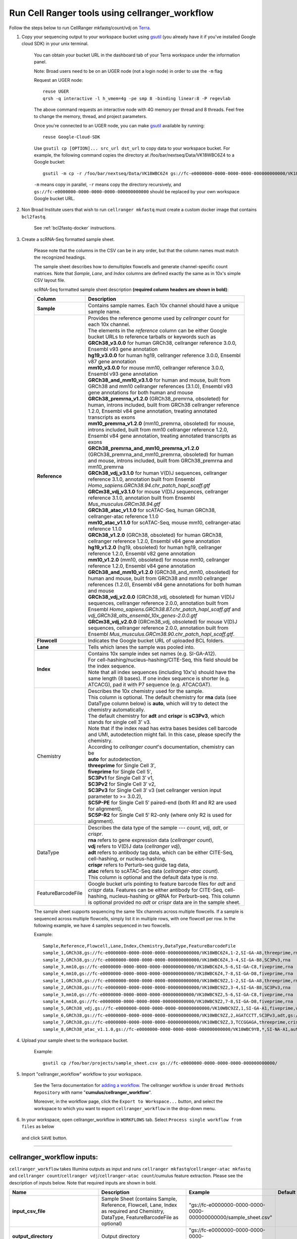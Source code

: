 Run Cell Ranger tools using cellranger_workflow
------------------------------------------------


Follow the steps below to run CellRanger mkfastq/count/vdj on Terra_.

#. Copy your sequencing output to your workspace bucket using gsutil_ (you already have it if you've installed Google cloud SDK) in your unix terminal.

	You can obtain your bucket URL in the dashboard tab of your Terra workspace under the information panel.

	.. image:: images/google_bucket_link.png
	
	Note: Broad users need to be on an UGER node (not a login node) in order to use the ``-m`` flag

	Request an UGER node::

		reuse UGER
		qrsh -q interactive -l h_vmem=4g -pe smp 8 -binding linear:8 -P regevlab

	The above command requests an interactive node with 4G memory per thread and 8 threads. Feel free to change the memory, thread, and project parameters.

	Once you're connected to an UGER node, you can make gsutil_ available by running::

		reuse Google-Cloud-SDK

	Use ``gsutil cp [OPTION]... src_url dst_url`` to copy data to your workspace bucket.
	For example, the following command copies the directory at /foo/bar/nextseq/Data/VK18WBC6Z4 to a Google bucket::

		gsutil -m cp -r /foo/bar/nextseq/Data/VK18WBC6Z4 gs://fc-e0000000-0000-0000-0000-000000000000/VK18WBC6Z4
	
	``-m`` means copy in parallel, ``-r`` means copy the directory recursively, and ``gs://fc-e0000000-0000-0000-0000-000000000000`` should be replaced by your own workspace Google bucket URL.
	
#. Non Broad Institute users that wish to run ``cellranger mkfastq`` must create a custom docker image that contains ``bcl2fastq``.

    See :ref:`bcl2fastq-docker` instructions.

#. Create a scRNA-Seq formatted sample sheet. 

	Please note that the columns in the CSV can be in any order, but that the column names must match the recognized headings.

	The sample sheet describes how to demultiplex flowcells and generate channel-specific count matrices. Note that *Sample*, *Lane*, and *Index* columns are defined exactly the same as in 10x's simple CSV layout file.

	scRNA-Seq formatted sample sheet description **(required column headers are shown in bold)**:

	.. list-table::
		:widths: 5 30
		:header-rows: 1

		* - Column
		  - Description
		* - **Sample**
		  - Contains sample names. Each 10x channel should have a unique sample name.
		* - **Reference**
		  - 
			| Provides the reference genome used by *cellranger count* for each 10x channel. 
			| The elements in the *reference* column can be either Google bucket URLs to reference tarballs or keywords such as
			| **GRCh38_v3.0.0** for human GRCh38, cellranger reference 3.0.0, Ensembl v93 gene annotation
			| **hg19_v3.0.0** for human hg19, cellranger reference 3.0.0, Ensembl v87 gene annotation
			| **mm10_v3.0.0** for mouse mm10, cellranger reference 3.0.0, Ensembl v93 gene annotation
			| **GRCh38_and_mm10_v3.1.0** for human and mouse, built from GRCh38 and mm10 cellranger references (3.1.0), Ensembl v93 gene annotations for both human and mouse
			| **GRCh38_premrna_v1.2.0** (GRCh38_premrna, obsoleted) for human, introns included, built from GRCh38 cellranger reference 1.2.0, Ensembl v84 gene annotation, treating annotated transcripts as exons
			| **mm10_premrna_v1.2.0** (mm10_premrna, obsoleted) for mouse, introns included, built from mm10 cellranger reference 1.2.0, Ensembl v84 gene annotation, treating annotated transcripts as exons
			| **GRCh38_premrna_and_mm10_premrna_v1.2.0** (GRCh38_premrna_and_mm10_premrna, obsoleted) for human and mouse, introns included, built from GRCh38_premrna and mm10_premrna
			| **GRCh38_vdj_v3.1.0** for human V(D)J sequences, cellranger reference 3.1.0, annotation built from Ensembl *Homo_sapiens.GRCh38.94.chr_patch_hapl_scaff.gtf*
			| **GRCm38_vdj_v3.1.0** for mouse V(D)J sequences, cellranger reference 3.1.0, annotation built from Ensembl *Mus_musculus.GRCm38.94.gtf*
			| **GRCh38_atac_v1.1.0** for scATAC-Seq, human GRCh38, cellranger-atac reference 1.1.0
			| **mm10_atac_v1.1.0** for scATAC-Seq, mouse mm10, cellranger-atac reference 1.1.0
			| **GRCh38_v1.2.0** (GRCh38, obsoleted) for human GRCh38, cellranger reference 1.2.0, Ensembl v84 gene annotation
			| **hg19_v1.2.0** (hg19, obsoleted) for human hg19, cellranger reference 1.2.0, Ensembl v82 gene annotation
			| **mm10_v1.2.0** (mm10, obsoleted) for mouse mm10, cellranger reference 1.2.0, Ensembl v84 gene annotation
			| **GRCh38_and_mm10_v1.2.0** (GRCh38_and_mm10, obsoleted) for human and mouse, built from GRCh38 and mm10 cellranger references (1.2.0), Ensembl v84 gene annotations for both human and mouse
			| **GRCh38_vdj_v2.0.0** (GRCh38_vdj, obsoleted) for human V(D)J sequences, cellranger reference 2.0.0, annotation built from Ensembl *Homo_sapiens.GRCh38.87.chr_patch_hapl_scaff.gtf* and *vdj_GRCh38_alts_ensembl_10x_genes-2.0.0.gtf*
			| **GRCm38_vdj_v2.0.0** (GRCm38_vdj, obsoleted) for mouse V(D)J sequences, cellranger reference 2.0.0, annotation built from Ensembl *Mus_musculus.GRCm38.90.chr_patch_hapl_scaff.gtf*.
		* - **Flowcell**
		  - Indicates the Google bucket URL of uploaded BCL folders.
		* - **Lane**
		  - Tells which lanes the sample was pooled into.
		* - **Index**
		  - 
			| Contains 10x sample index set names (e.g. SI-GA-A12). 
			| For cell-hashing/nucleus-hashing/CITE-Seq, this field should be the index sequence. 
			| Note that all index sequences (including 10x's) should have the same length (8 bases). If one index sequence is shorter (e.g. ATCACG), pad it with P7 sequence (e.g. ATCACGAT).
		* - Chemistry
		  - 
			| Describes the 10x chemistry used for the sample. 
			| This column is optional. The default chemistry for **rna** data (see DataType column below) is **auto**, which will try to detect the chemistry automatically. 
			| The default chemistry for **adt** and **crispr** is **sC3Pv3**, which stands for single cell 3' v3. 
			| Note that if the index read has extra bases besides cell barcode and UMI, autodetection might fail. In this case, please specify the chemistry.
			| According to *cellranger count*'s documentation, chemistry can be
			| **auto** for autodetection,
			| **threeprime** for Single Cell 3′,
			| **fiveprime** for Single Cell 5′,
			| **SC3Pv1** for Single Cell 3′ v1,
			| **SC3Pv2** for Single Cell 3′ v2,
			| **SC3Pv3** for Single Cell 3′ v3 (set cellranger version input parameter to >= 3.0.2),
			| **SC5P-PE** for Single Cell 5′ paired-end (both R1 and R2 are used for alignment),
			| **SC5P-R2** for Single Cell 5′ R2-only (where only R2 is used for alignment).
		* - DataType
		  - 
			| Describes the data type of the sample --- *count*, *vdj*, *adt*, or *crispr*. 
			| **rna** refers to gene expression data (*cellranger count*), 
			| **vdj** refers to V(D)J data (*cellranger vdj*), 
			| **adt** refers to antibody tag data, which can be either CITE-Seq, cell-hashing, or nucleus-hashing, 
			| **crispr** refers to Perturb-seq guide tag data,
			| **atac** refers to scATAC-Seq data (*cellranger-atac count*).
			| This column is optional and the default data type is *rna*.
		* - FeatureBarcodeFile
		  - Google bucket urls pointing to feature barcode files for *adt* and *crispr* data. Features can be either antibody for CITE-Seq, cell-hashing, nucleus-hashing or gRNA for Perburb-seq. This column is optional provided no *adt* or *crispr* data are in the sample sheet.

	The sample sheet supports sequencing the same 10x channels across multiple flowcells. If a sample is sequenced across multiple flowcells, simply list it in multiple rows, with one flowcell per row. In the following example, we have 4 samples sequenced in two flowcells.

	Example::

		Sample,Reference,Flowcell,Lane,Index,Chemistry,DataType,FeatureBarcodeFile
		sample_1,GRCh38,gs://fc-e0000000-0000-0000-0000-000000000000/VK18WBC6Z4,1-2,SI-GA-A8,threeprime,rna
		sample_2,GRCh38,gs://fc-e0000000-0000-0000-0000-000000000000/VK18WBC6Z4,3-4,SI-GA-B8,SC3Pv3,rna
		sample_3,mm10,gs://fc-e0000000-0000-0000-0000-000000000000/VK18WBC6Z4,5-6,SI-GA-C8,fiveprime,rna
		sample_4,mm10,gs://fc-e0000000-0000-0000-0000-000000000000/VK18WBC6Z4,7-8,SI-GA-D8,fiveprime,rna
		sample_1,GRCh38,gs://fc-e0000000-0000-0000-0000-000000000000/VK10WBC9Z2,1-2,SI-GA-A8,threeprime,rna
		sample_2,GRCh38,gs://fc-e0000000-0000-0000-0000-000000000000/VK10WBC9Z2,3-4,SI-GA-B8,SC3Pv3,rna
		sample_3,mm10,gs://fc-e0000000-0000-0000-0000-000000000000/VK10WBC9Z2,5-6,SI-GA-C8,fiveprime,rna
		sample_4,mm10,gs://fc-e0000000-0000-0000-0000-000000000000/VK10WBC9Z2,7-8,SI-GA-D8,fiveprime,rna
		sample_5,GRCh38_vdj,gs://fc-e0000000-0000-0000-0000-000000000000/VK10WBC9ZZ,1,SI-GA-A1,fiveprime,vdj
		sample_6,GRCh38,gs://fc-e0000000-0000-0000-0000-000000000000/VK10WBC9ZZ,2,AGATCCTT,SC3Pv3,adt,gs://fc-e0000000-0000-0000-0000-000000000000/antibody_index.csv
		sample_7,GRCh38,gs://fc-e0000000-0000-0000-0000-000000000000/VK10WBC9ZZ,3,TCCGGAGA,threeprime,crispr,gs://fc-e0000000-0000-0000-0000-000000000000/crispr_index.csv
		sample_8,GRCh38_atac_v1.1.0,gs://fc-e0000000-0000-0000-0000-000000000000/VK10WBC9YB,*,SI-NA-A1,auto,atac



#. Upload your sample sheet to the workspace bucket.

	Example::

		gsutil cp /foo/bar/projects/sample_sheet.csv gs://fc-e0000000-0000-0000-0000-000000000000/


#. Import "cellranger_workflow" workflow to your workspace.

	See the Terra documentation for `adding a workflow`_. The cellranger workflow is under ``Broad Methods Repository`` with name "**cumulus/cellranger_workflow**".

	Moreover, in the workflow page, click the ``Export to Workspace...`` button, and select the workspace to which you want to export ``cellranger_workflow`` in the drop-down menu.

#. In your workspace, open cellranger_workflow in ``WORKFLOWS`` tab. Select ``Process single workflow from files`` as below

	.. image:: images/single_workflow.png

   and click ``SAVE`` button.

---------------------------------

cellranger_workflow inputs:
^^^^^^^^^^^^^^^^^^^^^^^^^^^^

``cellranger_workflow`` takes Illumina outputs as input and runs ``cellranger mkfastq``/``cellranger-atac mkfastq`` and ``cellranger count``/``cellranger vdj``/``cellranger-atac count``/cumulus feature extraction. Please see the description of inputs below. Note that required inputs are shown in bold.

.. list-table::
	:widths: 5 30 30 10
	:header-rows: 1

	* - Name
	  - Description
	  - Example
	  - Default
	* - **input_csv_file**
	  - Sample Sheet (contains Sample, Reference, Flowcell, Lane, Index as required and Chemistry, DataType, FeatureBarcodeFile as optional)
	  - "gs://fc-e0000000-0000-0000-0000-000000000000/sample_sheet.csv"
	  - 
	* - **output_directory**
	  - Output directory
	  - "gs://fc-e0000000-0000-0000-0000-000000000000/cellranger_output"
	  -
	* - run_mkfastq
	  - If you want to run ``cellranger mkfastq`` or ``cellranger-atac mkfastq``
	  - true
	  - true
	* - run_count
	  - If you want to run steps after ``mkfastq``, such as ``cellranger count``, ``cellranger vdj``, ``cellranger-atac count`` or ``cumulus feature_extraction``
	  - true
	  - true
	* - delete_input_directory
	  - If delete BCL directories after demux. If false, you should delete this folder yourself so as to not incur storage charges 
	  - false
	  - false
	* - force_cells
	  - Force pipeline to use this number of cells, bypassing the cell detection algorithm, mutually exclusive with expect_cells
	  - 6000
	  - 
	* - expect_cells
	  - Expected number of recovered cells. Mutually exclusive with force_cells
	  - 3000
	  - 
	* - secondary
	  - Perform cell ranger secondary analysis (dimensionality reduction, clustering, etc.)
	  - false
	  - false
	* - vdj_denovo
	  - Do not align reads to reference V(D)J sequences before de novo assembly
	  - false
	  - false
	* - vdj_chain
	  - Force the web summary HTML and metrics summary CSV to only report on a particular chain type. The accepted values are: auto for autodetection based on TR vs IG representation, TR for T cell receptors, IG for B cell receptors, all for all chain types
	  - TR
	  - 
	* - scaffold_sequence
	  - Scaffold sequence in sgRNA for Purturb-seq, only used for crispr data type
	  - "GTTTAAGAGCTAAGCTGGAA"
	  - 
	* - max_mismatch
	  - Maximum hamming distance in feature barcodes for the adt task
	  - 3
	  - 3
	* - min_read_ratio
	  - Minimum read count ratio (non-inclusive) to justify a feature given a cell barcode and feature combination, only used for the adt task and crispr data type
	  - 0.1
	  - 0.1
	* - cellranger_version
	  - cellranger version, could be 2.2.0, 3.0.2, 3.1.0
	  - "3.0.2"
	  - "3.0.2"
	* - cellranger_atac_version
	  - cellranger-atac version, currently only 1.1.0
	  - "1.1.0"
	  - "1.1.0"
	* - cumulus_version
	  - Cumulus version for extracting feature barcode matrix, currently only 0.10.0
	  - "0.10.0"
	  - "0.10.0"
	* - docker_registry
	  - Docker registry to use for cellranger_workflow. Options:

	  	- "cumulusprod/" for Docker Hub images; 

	  	- "quay.io/cumulus/" for backup images on Red Hat registry.
	  - "cumulusprod/"
	  - "cumulusprod/"
	* - cellranger_mkfastq_docker_registry
	  - Docker registry to use for ``cellranger mkfastq``. 
	    Default is the registry to which only Broad users have access. 
	    See :ref:`bcl2fastq-docker` for making your own registry.
	  - "gcr.io/broad-cumulus"
	  - "gcr.io/broad-cumulus"
	* - zones
	  - Google cloud zones
	  - "us-east1-d us-west1-a us-west1-b"
	  - "us-east1-d us-west1-a us-west1-b"
	* - num_cpu
	  - Number of cpus to request for one node
	  - 32
	  - 32
	* - atac_num_cpu
	  - Number of cpus for cellranger-atac count
	  - 64
	  - 64
	* - memory
	  - Memory size string
	  - "120G"
	  - "120G"
	* - feature_memory
	  - Optional memory string for extracting feature count matrix
	  - "32G"
	  - "32G"
	* - atac_memory
	  - Memory string for cellranger-atac count
	  - "57.6G"
	  - "57.6G"
	* - mkfastq_disk_space
	  - Optional disk space in gigabytes for mkfastq
	  - 1500
	  - 1500
	* - count_disk_space
	  - Disk space in gigabytes needed for cellranger count
	  - 500
	  - 500
	* - vdj_disk_space
	  - Disk space in gigabytes needed for cellranger vdj
	  - 500
	  - 500
	* - feature_disk_space
	  - Disk space in gigabytes needed for extracting feature count matrix
	  - 100
	  - 100
	* - atac_disk_space
	  - Disk space in gigabytes needed for cellranger-atac count
	  - 500
	  - 500
	* - preemptible
	  - Number of preemptible tries
	  - 2
	  - 2

---------------------------------

cellranger_workflow outputs:
^^^^^^^^^^^^^^^^^^^^^^^^^^^^^

See the table below for important *Cell Ranger mkfastq/count* outputs.


.. list-table::
	:widths: 5 5 10
	:header-rows: 1

	* - Name
	  - Type
	  - Description
	* - output_fastqs_directory
	  - Array[String]
	  - A list of google bucket urls containing FASTQ files, one url per flowcell.
	* - output_count_directory
	  - Array[String]
	  - A list of google bucket urls containing count matrices, one url per sample.
	* - output_vdj_directory
	  - Array[String]
	  - A list of google bucket urls containing vdj results, one url per sample.
	* - output_adt_directory
	  - Array[String]
	  - A list of google bucket urls containing adt count matrices, one url per sample.
	* - output_atac_count_directory
	  - Array[String]
	  - A list of google bucket urls containing cellranger-atac count results, one url per sample.
	* - metrics_summaries
	  - File
	  - A excel spreadsheet containing QCs for each sample.
	* - output_web_summary
	  - Array[File]
	  - A list of htmls visualizing QCs for each sample (cellranger count output).
	* - count_matrix
	  - String
	  - gs url for a template count_matrix.csv to run cumulus.

---------------------------------

Only run the count part
^^^^^^^^^^^^^^^^^^^^^^^

Sometimes, users might want to perform demultiplexing locally and only run the count part on the cloud. This section describes how to only run the count part via ``cellranger_workflow``.


#. Copy your FASTQ files to the workspace using gsutil_ in your unix terminal. 

	You should upload folders of FASTQS. Each folder should contain all FASTQ files for one sample.

	Example::

		gsutil -m cp -r /foo/bar/fastq_path/K18WBC6Z4 gs://fc-e0000000-0000-0000-0000-000000000000/K18WBC6Z4_fastq


#. Create a scRNA-Seq formatted sample sheet.


	This sample sheet is the same as the sample sheet described for running mkfastq and count except that the full path to the FASTQ files is ``FlowCell/Sample``.

	scRNA-Seq formatted sample sheet description (required column headers are shown in bold):

	.. list-table::
		:widths: 5 30
		:header-rows: 1

		* - Column
		  - Description
		* - **Sample**
		  - Contains sample names. Each 10x channel should have a unique sample name.
		* - **Reference**
		  -
			| Provides the reference genome used by *cellranger count* for each 10x channel.
			| The elements in the *reference* column can be either Google bucket URLs to reference tarballs or keywords such as
			| **GRCh38_v3.0.0** for human GRCh38, cellranger reference 3.0.0, Ensembl v93 gene annotation
			| **hg19_v3.0.0** for human hg19, cellranger reference 3.0.0, Ensembl v87 gene annotation
			| **mm10_v3.0.0** for mouse mm10, cellranger reference 3.0.0, Ensembl v93 gene annotation
			| **GRCh38_and_mm10_v3.1.0** for human and mouse, built from GRCh38 and mm10 cellranger references (3.1.0), Ensembl v93 gene annotations for both human and mouse
			| **GRCh38_premrna_v1.2.0** (GRCh38_premrna, obsoleted) for human, introns included, built from GRCh38 cellranger reference 1.2.0, Ensembl v84 gene annotation, treating annotated transcripts as exons
			| **mm10_premrna_v1.2.0** (mm10_premrna, obsoleted) for mouse, introns included, built from mm10 cellranger reference 1.2.0, Ensembl v84 gene annotation, treating annotated transcripts as exons
			| **GRCh38_premrna_and_mm10_premrna_v1.2.0** (GRCh38_premrna_and_mm10_premrna, obsoleted) for human and mouse, introns included, built from GRCh38_premrna and mm10_premrna
			| **GRCh38_vdj_v3.1.0** for human V(D)J sequences, cellranger reference 3.1.0, annotation built from Ensembl *Homo_sapiens.GRCh38.94.chr_patch_hapl_scaff.gtf*
			| **GRCm38_vdj_v3.1.0** for mouse V(D)J sequences, cellranger reference 3.1.0, annotation built from Ensembl *Mus_musculus.GRCm38.94.gtf*
			| **GRCh38_atac_v1.1.0** for scATAC-Seq, human GRCh38, cellranger-atac reference 1.1.0
			| **mm10_atac_v1.1.0** for scATAC-Seq, mouse mm10, cellranger-atac reference 1.1.0
			| **GRCh38_v1.2.0** (GRCh38, obsoleted) for human GRCh38, cellranger reference 1.2.0, Ensembl v84 gene annotation
			| **hg19_v1.2.0** (hg19, obsoleted) for human hg19, cellranger reference 1.2.0, Ensembl v82 gene annotation
			| **mm10_v1.2.0** (mm10, obsoleted) for mouse mm10, cellranger reference 1.2.0, Ensembl v84 gene annotation
			| **GRCh38_and_mm10_v1.2.0** (GRCh38_and_mm10, obsoleted) for human and mouse, built from GRCh38 and mm10 cellranger references (1.2.0), Ensembl v84 gene annotations for both human and mouse
			| **GRCh38_vdj_v2.0.0** (GRCh38_vdj, obsoleted) for human V(D)J sequences, cellranger reference 2.0.0, annotation built from Ensembl *Homo_sapiens.GRCh38.87.chr_patch_hapl_scaff.gtf* and *vdj_GRCh38_alts_ensembl_10x_genes-2.0.0.gtf*
			| **GRCm38_vdj_v2.0.0** (GRCm38_vdj, obsoleted) for mouse V(D)J sequences, cellranger reference 2.0.0, annotation built from Ensembl *Mus_musculus.GRCm38.90.chr_patch_hapl_scaff.gtf*.
		* - **Flowcell**
		  - Indicates the Google bucket URL of uploaded FASTQ folders.
		* - Chemistry
		  -
			| Describes the 10x chemistry used for the sample.
			| This column is optional. The default chemistry for **rna** data (see DataType column below) is **auto**, which will try to detect the chemistry automatically.
			| The default chemistry for **adt** and **crispr** is **sC3Pv3**, which stands for single cell 3' v3.
			| Note that if the index read has extra bases besides cell barcode and UMI, autodetection might fail. In this case, please specify the chemistry.
			| According to *cellranger count*'s documentation, chemistry can be
			| **auto** for autodetection,
			| **threeprime** for Single Cell 3′,
			| **fiveprime** for Single Cell 5′,
			| **SC3Pv1** for Single Cell 3′ v1,
			| **SC3Pv2** for Single Cell 3′ v2,
			| **SC3Pv3** for Single Cell 3′ v3 (set cellranger version input parameter to >= 3.0.2),
			| **SC5P-PE** for Single Cell 5′ paired-end (both R1 and R2 are used for alignment),
			| **SC5P-R2** for Single Cell 5′ R2-only (where only R2 is used for alignment).
		* - DataType
		  -
			| Describes the data type of the sample --- *count*, *vdj*, *adt*, or *crispr*.
			| **rna** refers to gene expression data (*cellranger count*),
			| **vdj** refers to V(D)J data (*cellranger vdj*),
			| **adt** refers to antibody tag data, which can be either CITE-Seq, cell-hashing, or nucleus-hashing,
			| **crispr** refers to Perturb-seq guide tag data,
			| **atac** refers to scATAC-Seq data (*cellranger-atac count*).
			| This column is optional and the default data type is *rna*.
		* - FeatureBarcodeFile
		  - Google bucket urls pointing to feature barcode files for *adt* and *crispr* data. Features can be either antibody for CITE-Seq, cell-hashing, nucleus-hashing or gRNA for Perburb-seq. This column is optional provided no *adt* or *crispr* data are in the sample sheet.



	In the following example sample_1 is sequenced on 2 flowcells. The FASTQ files for flowcell_1 are located at gs://fc-e0000000-0000-0000-0000-000000000000/flowcell_1/sample_1 while the FASTQ files for flowcell_2 are located at gs://fc-e0000000-0000-0000-0000-000000000000/flowcell_2_sample1::

		Sample,Reference,Flowcell
		sample_1,GRCh38,gs://fc-e0000000-0000-0000-0000-000000000000/flowcell_1
		sample_1,GRCh38,gs://fc-e0000000-0000-0000-0000-000000000000/flowcell_2

#. Set optional input ``run_mkfastq`` of cellranger_workflow workflow to ``false``.

---------------------------------

Extract feature count matrices from CITE-Seq/Cell-hashing/Nucleus-hashing/Perturb-seq assays
^^^^^^^^^^^^^^^^^^^^^^^^^^^^^^^^^^^^^^^^^^^^^^^^^^^^^^^^^^^^^^^^^^^^^^^^^^^^^^^^^^^^^^^^^^^^

``cellranger_workflow`` can optionally extract feature count matrices from *CITE-Seq/Cell-hashing/Nucleus-hashing/Perturb-seq* assays. For *CITE-Seq/Cell-hashing/Nucleus-hashing*, the feature refers to antibody. Note that for *CITE-Seq/Cell-hashing*, only Biolegend TotalSeq-A is supported. For *Perturb-seq*, the feature refers to guide RNA. To extract feature count matrices, please follow the instructions below.

Instructions to configure ``cellranger_workflow``
++++++++++++++++++++++++++++++++++++++++++++++++++++++

#. Prepare one feature barcode file per assay and upload the files to the Google bucket.

	Prepare a CSV file with the following format: feature_barcode,feature_name.
	See below for an example::

		TTCCTGCCATTACTA,sample_1
		CCGTACCTCATTGTT,sample_2
		GGTAGATGTCCTCAG,sample_3
		TGGTGTCATTCTTGA,sample_4

	The above file describes a cell-hashing application with 4 samples.

#. Add assay information into the sample sheet.

	See below for an example::

		Sample,Reference,Flowcell,Lane,Index,Chemistry,DataType,FeatureBarcodeFile
		sample_1_rna,GRCh38,gs://fc-e0000000-0000-0000-0000-000000000000/VK18WBC6Z4,1-2,SI-GA-A8,threeprime,count
		sample_1_adt,GRCh38,gs://fc-e0000000-0000-0000-0000-000000000000/VK18WBC6Z4,1-2,ATTACTCG,threeprime,adt,gs://fc-e0000000-0000-0000-0000-000000000000/antibody_index.csv
		sample_2_adt,GRCh38,gs://fc-e0000000-0000-0000-0000-000000000000/VK18WBC6Z4,3-4,TCCGGAGA,SC3Pv3,adt,gs://fc-e0000000-0000-0000-0000-000000000000/antibody_index.csv
		sample_3_crispr,GRCh38,gs://fc-e0000000-0000-0000-0000-000000000000/VK18WBC6Z4,5-6,CGCTCATT,SC3Pv3,crispr,gs://fc-e0000000-0000-0000-0000-000000000000/crispr_index.csv

	In the sample sheet above, despite the header row, 

	- First row describes the normal 3' RNA assay; 
	
	- Second row describes its associated antibody tag data, which can from either a CITE-Seq, cell-hashing, or nucleus-hashing experiment. Note that for the tag data, the *Index* field is different. The index for tag and crispr data should be Illumina index primer sequence (e.g. ``ATTACTCG``, also known as ``D701``, in row two). In addition, the *DataType* field is changed to ``adt``. 
	
	- Third row describes another tag data, which is in 10x genomics' V3 chemistry. For tag and crispr data, it is important to explicitly state the chemistry (e.g. ``SC3Pv3``). 
	
	- Last row describes one gRNA guide data for Perturb-seq (see ``crispr`` in *DataType* field). Note that it is users' responsibility to avoid index collision between 10x genomics' RNA indexes (e.g. SI-GA-A8) and Illumina index sequences for tag and crispr data (e.g. ``ATTACTCG``).


#. Fill in the ADT-specific parameters:

	.. list-table::
		:widths: 5 30 30 5
		:header-rows: 1

		* - Name
		  - Description
		  - Example
		  - Default
		* - scaffold_sequence
		  - Scaffold sequence in sgRNA for Purturb-seq, only used for crispr data type
		  - "GTTTAAGAGCTAAGCTGGAA"
		  - 
		* - max_mismatch
		  - Maximum hamming distance in feature barcodes for the adt task
		  - 3
		  - 3
		* - min_read_ratio
		  - Minimum read count ratio (non-inclusive) to justify a feature given a cell barcode and feature combination, only used for the adt task and crispr data type
		  - 0.1
		  - 0.1
		* - feature_memory
		  - Optional memory string for extracting ADT count matrix
		  - "32G"
		  - "32G"
		* - feature_disk_space
		  - Optional disk space in gigabytes needed for extracting ADT count matrix
		  - 100
		  - 100

Parameters used for feature count matrix extraction
+++++++++++++++++++++++++++++++++++++++++++++++++++

If the chemistry is V2, `10x genomics v2 cell barcode white list`_ will be used, a hamming distance of 1 is allowed for matching cell barcodes, and the UMI length is 10. 
If the chemistry is V3, `10x genomics v3 cell barcode white list`_ will be used, a hamming distance of 0 is allowed for matching cell barcodes, and the UMI length is 12.

For Perturb-seq data, a small number of sgRNA protospace sequences will be sequenced ultra-deeply and we may have PCR chimeric reads. Therefore, we generate filtered feature count matrices as well in a data driven manner: 

#. First, plot the histogram of UMIs with certain number of read counts. The number of UMIs with ``x`` supporting reads decreases when ``x`` increases. We start from ``x = 1``, and a valley between two peaks is detected if we find ``count[x] < count[x + 1] < count[x + 2]``. We filter out all UMIs with ``< x`` supporting reads since they are likely formed due to chimeric reads. 

#. In addition, we also filter out barcode-feature-UMI combinations that have their read count ratio, which is defined as total reads supporting barcode-feature-UMI over total reads supporting barcode-UMI, no larger than ``min_read_ratio`` parameter set above.

Extracted feature count matrix output
+++++++++++++++++++++++++++++++++++++

For each antibody tag or crispr tag sample, a folder with the sample ID is generated under ``cellranger_output_directory``. In the folder, two files --- ``sample_id.csv`` and ``sample_id.stat.csv.gz`` --- are generated.

``sample_id.csv`` is the feature count matrix. It has the following format. The first line describes the column names: ``Antibody/CRISPR,cell_barcode_1,cell_barcode_2,...,cell_barcode_n``. The following lines describe UMI counts for each feature barcode, with the following format: ``feature_name,umi_count_1,umi_count_2,...,umi_count_n``.

``sample_id.stat.csv.gz`` stores the gzipped sufficient statistics. It has the following format. The first line describes the column names: ``Barcode,UMI,Feature,Count``. The following lines describe the read counts for every barcode-umi-feature combination.

If data type is ``crispr``, three additional files, ``sample_id.umi_count.pdf``, ``sample_id.filt.csv`` and ``sample_id.filt.stat.csv.gz``, are generated.

``sample_id.umi_count.pdf`` plots number of UMIs against UMI with certain number of reads and colors UMIs with high likelihood of being chimeric in blue and other UMIs in red. This plot is generated purely based on number of reads each UMI has.

``sample_id.filt.csv`` is the filtered feature count matrix. It has the same format as ``sample_id.csv``.

``sample_id.filt.stat.csv.gz`` is the filtered sufficient statistics. It has the same format as ``sample_id.stat.csv.gz``.



.. _10x genomics v2 cell barcode white list: gs://regev-lab/resources/cellranger/737K-august-2016.txt.gz
.. _10x genomics v3 cell barcode white list: gs://regev-lab/resources/cellranger/3M-february-2018.txt.gz
.. _gsutil: https://cloud.google.com/storage/docs/gsutil
.. _adding a workflow: https://support.terra.bio/hc/en-us/articles/360025674392-Finding-the-tool-method-you-need-in-the-Methods-Repository
.. _Terra: https://app.terra.bio/
